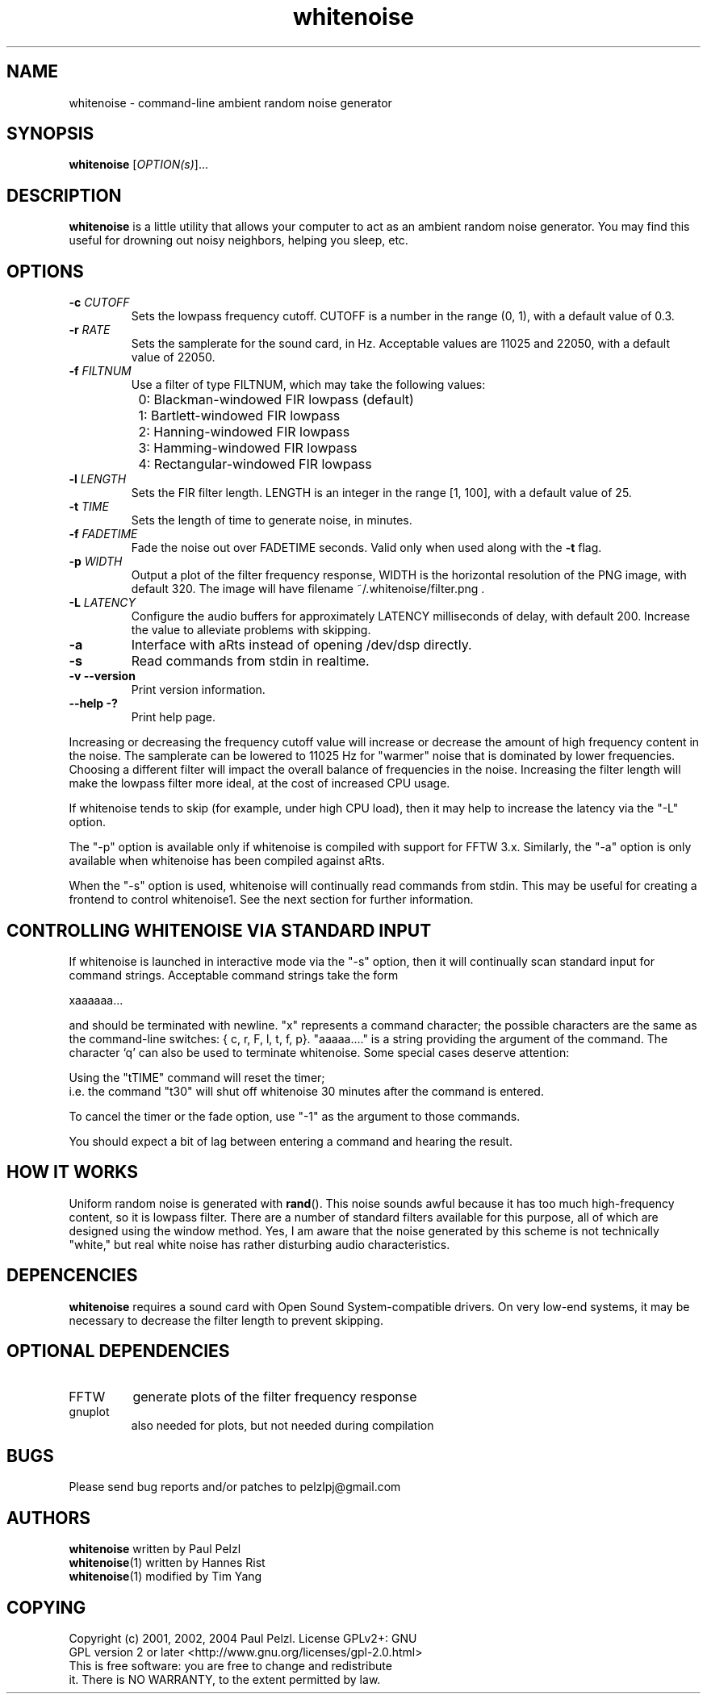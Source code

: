 .TH "whitenoise" 1
.SH "NAME"
whitenoise \- command-line ambient random noise generator
.SH "SYNOPSIS"
.B whitenoise
[\fIOPTION(s)\fR]...
.SH "DESCRIPTION"
\fBwhitenoise\fP is a little utility that allows your computer to act as an ambient random noise generator. You may find this useful for drowning out noisy neighbors, helping you sleep, etc.
.SH "OPTIONS"
.TP
.B \-c \fICUTOFF
Sets the lowpass frequency cutoff. CUTOFF is a number in the range (0, 1), with a default value of 0.3.
.TP
.B \-r \fIRATE
Sets the samplerate for the sound card, in Hz. Acceptable values are 11025 and 22050, with a default value of 22050.
.TP
.B \-f \fIFILTNUM
Use a filter of type FILTNUM, which may take the following values:
.PP
		0: Blackman-windowed FIR lowpass (default)
.PP
		1: Bartlett-windowed FIR lowpass
.PP
		2: Hanning-windowed FIR lowpass
.PP
		3: Hamming-windowed FIR lowpass
.PP
		4: Rectangular-windowed FIR lowpass
.TP
.B \-l \fILENGTH\fR
Sets the FIR filter length. LENGTH is an integer in the range [1, 100], with a default value of 25.
.TP
.B \-t \fITIME\fR
Sets the length of time to generate noise, in minutes.
.TP
.B \-f \fIFADETIME\fR
Fade the noise out over FADETIME  seconds. Valid only when used along
with the 
.B -t
flag.
.TP
.B \-p \fIWIDTH\fR
Output a plot of the filter frequency response, WIDTH is the
horizontal resolution of the PNG image, with default 320. The image
will have filename ~/.whitenoise/filter.png .
.TP
.B \-L \fILATENCY\fR
Configure the audio buffers for approximately LATENCY milliseconds of
delay, with default 200. Increase the value to alleviate problems with
skipping.
.TP
.B \-a
Interface with aRts instead of opening /dev/dsp directly.
.TP
.B \-s
Read commands from stdin in realtime.
.TP
.B \-v \-\-version
Print version information.
.TP
.B \-\-help \-?
Print help page.
.PP
Increasing or decreasing the frequency cutoff value will increase or
decrease the amount of high frequency content in the noise. The
samplerate can be lowered to 11025 Hz for "warmer" noise that is
dominated by lower frequencies. Choosing a different filter will
impact the overall balance of frequencies in the noise. Increasing the
filter length will make the lowpass filter more ideal, at the cost of
increased CPU usage.
.PP
If whitenoise tends to skip (for example, under high CPU load), then
it may help to increase the latency via the "-L" option.
.PP
The "-p" option is available only if whitenoise is compiled with
support for FFTW 3.x. Similarly, the "-a" option is only available
when whitenoise has been compiled against aRts.
.PP
When the "-s" option is used, whitenoise will continually read
commands from stdin. This may be useful for creating a frontend to
control whitenoise1. See the next section for further information.
.SH "CONTROLLING WHITENOISE VIA STANDARD INPUT"
If whitenoise is launched in interactive mode via the "-s" option,
then it will continually scan standard input for command strings.
Acceptable command strings take the form
.PP
		xaaaaaa...
.PP
and should be terminated with newline. "x" represents a command
character; the possible characters are the same as the command-line
switches: { c, r, F, l, t, f, p}. "aaaaa...." is a string providing
the argument of the command. The character `q' can also be used to
terminate whitenoise. Some special cases deserve attention:
.PP
	Using the "tTIME" command will reset the timer;
.br
	i.e. the command "t30" will shut off whitenoise 30 minutes after the command is entered.
.PP
	To cancel the timer or the fade option, use "-1" as the argument to those commands.

You should expect a bit of lag between entering a command and hearing
the result.
.SH "HOW IT WORKS"
Uniform random noise is generated with \fBrand\fP().  This noise sounds
awful because it has too much high-frequency content, so it is
lowpass filter.  There are a number of standard filters available
for this purpose, all of which are designed using the window method.
Yes, I am aware that the noise generated by this scheme is not
technically "white," but real white noise has rather disturbing
audio characteristics.

.SH "DEPENCENCIES"
\fBwhitenoise\fP requires a sound card with Open Sound System-compatible
drivers.  On very low-end systems, it may be necessary to decrease
the filter length to prevent skipping.

.SH "OPTIONAL DEPENDENCIES"
.TP
FFTW
generate plots of the filter frequency response
.TP
gnuplot
also needed for plots, but not needed during compilation

.SH "BUGS"
Please send bug reports and/or patches to pelzlpj@gmail.com

.SH "AUTHORS"
\fBwhitenoise\fP    written by Paul Pelzl
.br
\fBwhitenoise\fP(1) written by Hannes Rist
.br
\fBwhitenoise\fP(1) modified by Tim Yang

.SH "COPYING"
Copyright (c) 2001, 2002, 2004 Paul Pelzl.  License GPLv2+: GNU
.br
GPL version 2 or later <http://www.gnu.org/licenses/gpl-2.0.html>
.br
This is free software: you are free to change and redistribute
.br
it.  There is NO WARRANTY, to the extent permitted by law.
